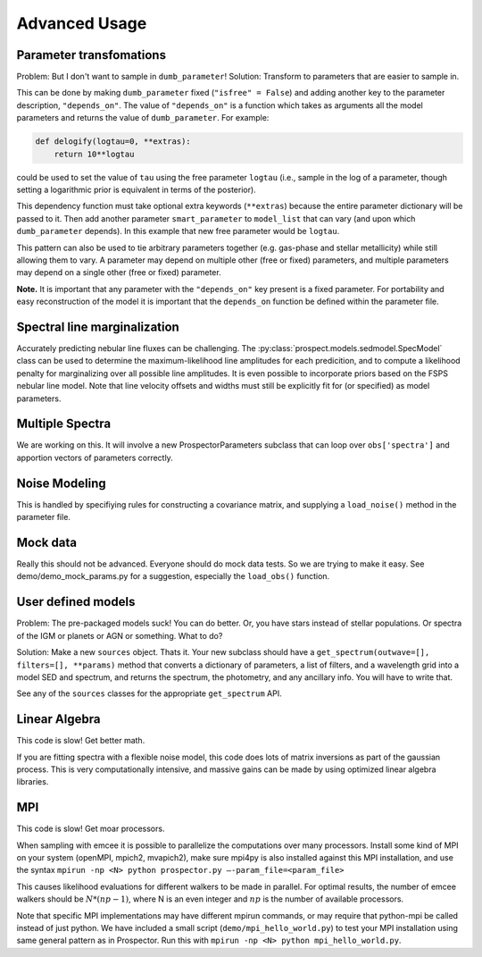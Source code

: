 Advanced Usage
==============

Parameter transfomations
---------------------------------

Problem: But I don't want to sample in ``dumb_parameter``!
Solution: Transform to parameters that are easier to sample in.

This can be done by making ``dumb_parameter`` fixed (``"isfree" = False``) and
adding another key to the parameter description, ``"depends_on"``. The value of
``"depends_on"`` is a function which takes as arguments all the model parameters
and returns the value of ``dumb_parameter``. For example:

.. code-block:: python

		def delogify(logtau=0, **extras):
		    return 10**logtau

could be used to set the value of ``tau`` using the free parameter ``logtau``
(i.e., sample in the log of a parameter, though setting a logarithmic prior is
equivalent in terms of the posterior).

This dependency function must take optional extra keywords (``**extras``)
because the entire parameter dictionary will be passed to it. Then add another
parameter ``smart_parameter`` to ``model_list`` that can vary (and upon which
``dumb_parameter`` depends). In this example that new free parameter would be
``logtau``.

This pattern can also be used to tie arbitrary parameters together (e.g.
gas-phase and stellar metallicity) while still allowing them to vary. A
parameter may depend on multiple other (free or fixed) parameters, and multiple
parameters may depend on a single other (free or fixed) parameter.

**Note.**
It is important that any parameter with the ``"depends_on"`` key present is a
fixed parameter. For portability and easy reconstruction of the model it is
important that the ``depends_on`` function be defined within the parameter file.

Spectral line marginalization
------------------------------

Accurately predicting nebular line fluxes can be challenging. 
The :py:class:`prospect.models.sedmodel.SpecModel` class can be used to
determine the maximum-likelihood line amplitudes for each predicition, and to
compute a likelihood penalty for marginalizing over all possible line
amplitudes. It is even possible to incorporate priors based on the FSPS nebular
line model.  Note that line velocity offsets and widths must still be explicitly
fit for (or specified) as model parameters. 


Multiple Spectra
----------------------

We are working on this.
It will involve a new ProspectorParameters subclass that can loop over
``obs['spectra']`` and apportion vectors of parameters correctly.


Noise Modeling
-------------------

This is handled by specifiying rules for constructing a covariance matrix, and
supplying a ``load_noise()`` method in the parameter file.


Mock data
---------------

Really this should not be advanced.
Everyone should do mock data tests.
So we are trying to make it easy.
See demo/demo_mock_params.py for a suggestion, especially the ``load_obs()`` function.


User defined models
--------------------------

Problem: The pre-packaged models suck! You can do better.
Or, you have stars instead of stellar populations. Or spectra of the IGM or
planets or AGN or something. What to do?

Solution:  Make a new ``sources`` object. Thats it.
Your new subclass should have a ``get_spectrum(outwave=[], filters=[],
**params)`` method that converts a dictionary of parameters, a list of filters,
and a wavelength grid into a model SED and spectrum, and returns the spectrum,
the photometry, and any ancillary info. You will have to write that.

See any of the ``sources`` classes for the appropriate ``get_spectrum`` API.


Linear Algebra
--------------------

This code is slow! Get better math.

If you are fitting spectra with a flexible noise model, this code does lots of
matrix inversions as part of the gaussian process. This is very computationally
intensive, and massive gains can be made by using optimized linear algebra
libraries.


MPI
------

This code is slow! Get moar processors.

When sampling with emcee it is possible to parallelize the computations over many processors.
Install some kind of MPI on your system (openMPI, mpich2, mvapich2),
make sure mpi4py is also installed against this MPI installation,
and use the syntax
``mpirun -np <N> python prospector.py –-param_file=<param_file>``

This causes likelihood evaluations for different walkers to be made in parallel.
For optimal results, the number of emcee walkers should be :math:`N*(np-1)`,
where N is an even integer and :math:`np` is the number of available processors.

Note that specific MPI implementations may have different mpirun commands, or
may require that python-mpi be called instead of just python.  We have included
a small script (``demo/mpi_hello_world.py``) to test your MPI installation
using same general pattern as in Prospector.  Run this with
``mpirun -np <N> python mpi_hello_world.py``.
